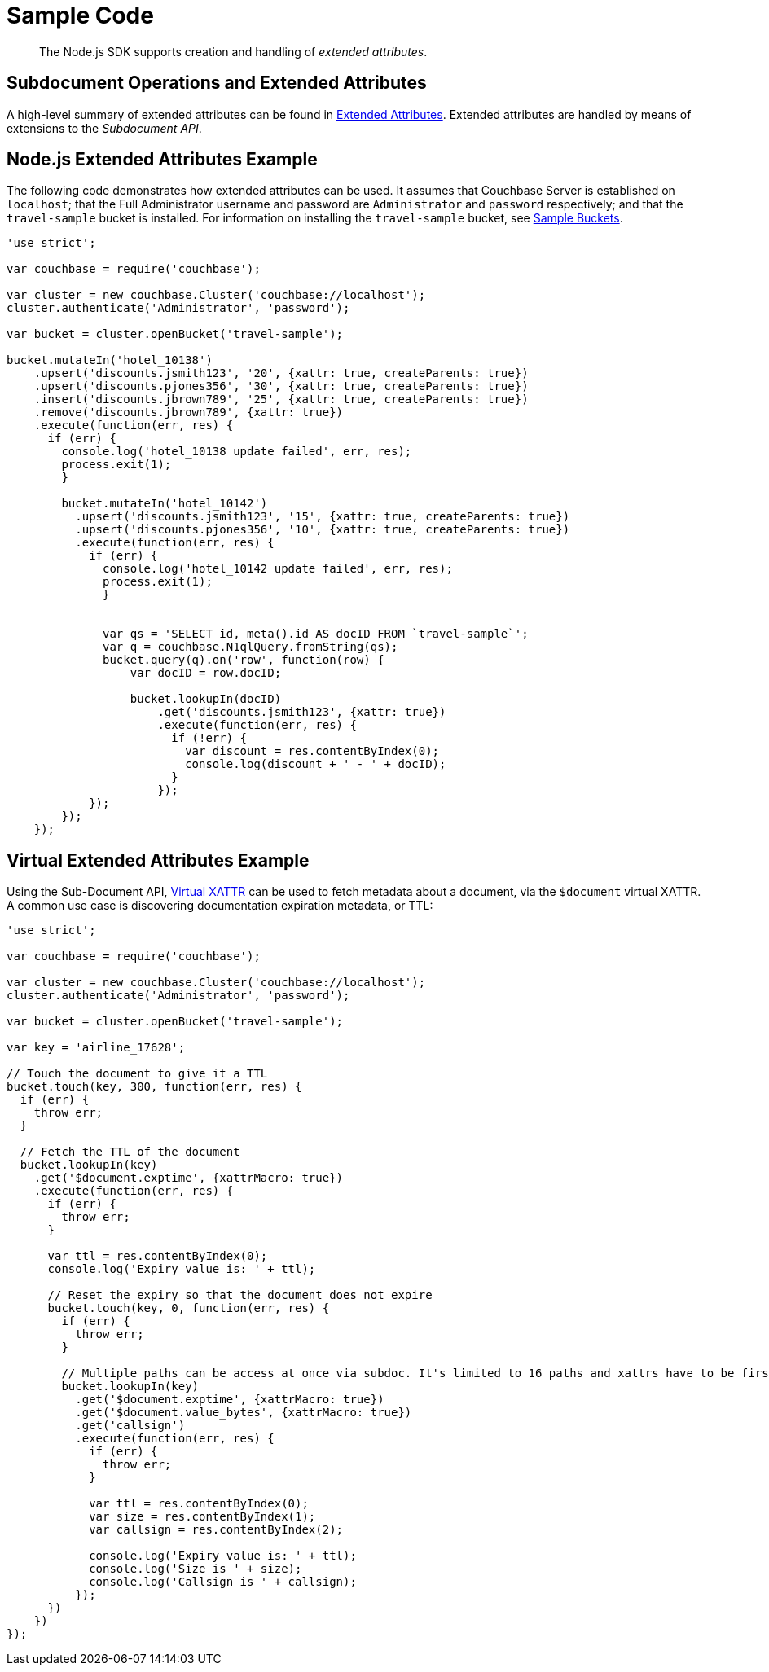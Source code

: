 = Sample Code

[abstract]
The Node.js SDK supports creation and handling of _extended attributes_.

== Subdocument Operations and Extended Attributes

A high-level summary of extended attributes can be found in xref:sdk-xattr-overview.adoc[Extended Attributes].
Extended attributes are handled by means of extensions to the _Subdocument API_.

== Node.js Extended Attributes Example

The following code demonstrates how extended attributes can be used.
It assumes that Couchbase Server is established on `localhost`; that the Full Administrator username and password are `Administrator` and `password` respectively; and that the `travel-sample` bucket is installed.
For information on installing the `travel-sample` bucket, see xref:6.0@server:manage:manage-settings/install-sample-buckets.adoc[Sample Buckets].

[source,javascript]
----
'use strict';

var couchbase = require('couchbase');

var cluster = new couchbase.Cluster('couchbase://localhost');
cluster.authenticate('Administrator', 'password');

var bucket = cluster.openBucket('travel-sample');

bucket.mutateIn('hotel_10138')
    .upsert('discounts.jsmith123', '20', {xattr: true, createParents: true})
    .upsert('discounts.pjones356', '30', {xattr: true, createParents: true})
    .insert('discounts.jbrown789', '25', {xattr: true, createParents: true})
    .remove('discounts.jbrown789', {xattr: true})
    .execute(function(err, res) {
      if (err) {
        console.log('hotel_10138 update failed', err, res);
        process.exit(1);
        }

        bucket.mutateIn('hotel_10142')
          .upsert('discounts.jsmith123', '15', {xattr: true, createParents: true})
          .upsert('discounts.pjones356', '10', {xattr: true, createParents: true})
          .execute(function(err, res) {
            if (err) {
              console.log('hotel_10142 update failed', err, res);
              process.exit(1);
              }


              var qs = 'SELECT id, meta().id AS docID FROM `travel-sample`';
              var q = couchbase.N1qlQuery.fromString(qs);
              bucket.query(q).on('row', function(row) {
                  var docID = row.docID;

                  bucket.lookupIn(docID)
                      .get('discounts.jsmith123', {xattr: true})
                      .execute(function(err, res) {
                        if (!err) {
                          var discount = res.contentByIndex(0);
                          console.log(discount + ' - ' + docID);
                        }
                      });
            });
        });
    });
----

== Virtual Extended Attributes Example

Using the Sub-Document API, xref:sdk-xattr-overview.adoc#_virtual_extended_attributes[Virtual XATTR] can be used to fetch metadata about a document, via the `$document` virtual XATTR.
A common use case is discovering documentation expiration metadata, or TTL:

[source,go]
----
'use strict';

var couchbase = require('couchbase');

var cluster = new couchbase.Cluster('couchbase://localhost');
cluster.authenticate('Administrator', 'password');

var bucket = cluster.openBucket('travel-sample');

var key = 'airline_17628';

// Touch the document to give it a TTL
bucket.touch(key, 300, function(err, res) {
  if (err) {
    throw err;
  }

  // Fetch the TTL of the document
  bucket.lookupIn(key)
    .get('$document.exptime', {xattrMacro: true})
    .execute(function(err, res) {
      if (err) {
        throw err;
      }

      var ttl = res.contentByIndex(0);
      console.log('Expiry value is: ' + ttl);

      // Reset the expiry so that the document does not expire
      bucket.touch(key, 0, function(err, res) {
        if (err) {
          throw err;
        }

        // Multiple paths can be access at once via subdoc. It's limited to 16 paths and xattrs have to be first.
        bucket.lookupIn(key)
          .get('$document.exptime', {xattrMacro: true})
          .get('$document.value_bytes', {xattrMacro: true})
          .get('callsign')
          .execute(function(err, res) {
            if (err) {
              throw err;
            }

            var ttl = res.contentByIndex(0);
            var size = res.contentByIndex(1);
            var callsign = res.contentByIndex(2);

            console.log('Expiry value is: ' + ttl);
            console.log('Size is ' + size);
            console.log('Callsign is ' + callsign);
          });
      })
    })
});
----